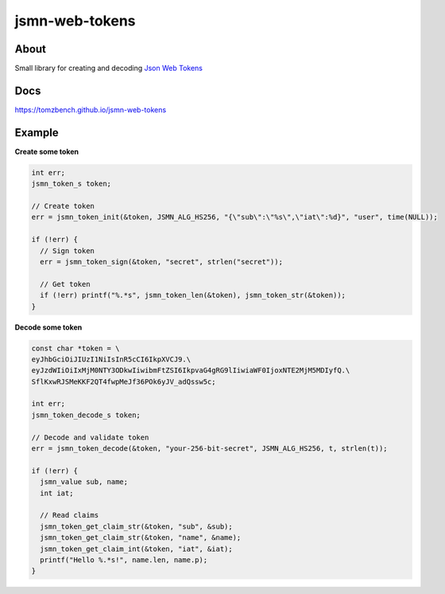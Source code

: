 jsmn-web-tokens
===============

.. image:: https://travis-ci.com/TomzBench/jsmn-web-tokens.svg?branch=master
    :target: https://travis-ci.com/TomzBench/jsmn-web-tokens
.. image:: https://codecov.io/gh/TomzBench/jsmn-web-tokens/branch/master/graph/badge.svg
    :target: https://codecov.io/gh/TomzBench/jsmn-web-tokens

About
-----

Small library for creating and decoding `Json Web Tokens <https://jwt.io>`_

Docs
----

https://tomzbench.github.io/jsmn-web-tokens

Example
-------

**Create some token**

.. code-block:: c
  
  int err; 
  jsmn_token_s token;

  // Create token
  err = jsmn_token_init(&token, JSMN_ALG_HS256, "{\"sub\":\"%s\",\"iat\":%d}", "user", time(NULL));

  if (!err) {
    // Sign token
    err = jsmn_token_sign(&token, "secret", strlen("secret"));

    // Get token
    if (!err) printf("%.*s", jsmn_token_len(&token), jsmn_token_str(&token));
  }


**Decode some token**

.. code-block:: c
  
  const char *token = \
  eyJhbGciOiJIUzI1NiIsInR5cCI6IkpXVCJ9.\ 
  eyJzdWIiOiIxMjM0NTY3ODkwIiwibmFtZSI6IkpvaG4gRG9lIiwiaWF0IjoxNTE2MjM5MDIyfQ.\
  SflKxwRJSMeKKF2QT4fwpMeJf36POk6yJV_adQssw5c;

  int err;
  jsmn_token_decode_s token;

  // Decode and validate token
  err = jsmn_token_decode(&token, "your-256-bit-secret", JSMN_ALG_HS256, t, strlen(t));

  if (!err) {
    jsmn_value sub, name;
    int iat;

    // Read claims
    jsmn_token_get_claim_str(&token, "sub", &sub);
    jsmn_token_get_claim_str(&token, "name", &name);
    jsmn_token_get_claim_int(&token, "iat", &iat);
    printf("Hello %.*s!", name.len, name.p);
  }
